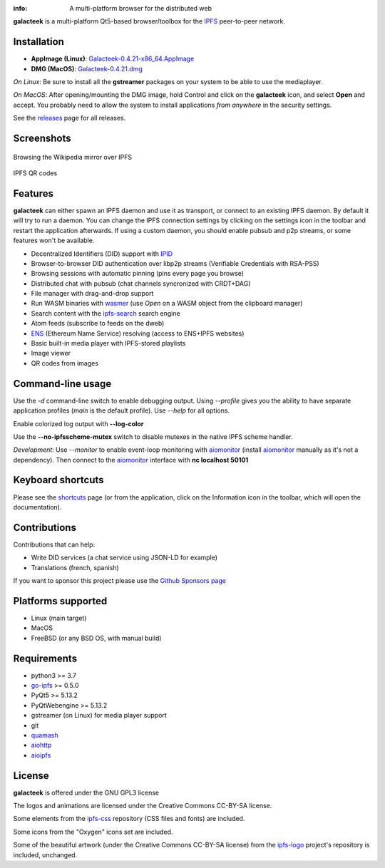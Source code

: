 
.. image:: https://raw.githubusercontent.com/pinnaculum/galacteek/master/share/icons/galacteek-incandescent-128.png
    :align: center
    :width: 128
    :height: 128

:info: A multi-platform browser for the distributed web

.. image:: https://travis-ci.org/pinnaculum/galacteek.svg?branch=master
    :target: https://travis-ci.org/pinnaculum/galacteek

**galacteek** is a multi-platform Qt5-based browser/toolbox
for the IPFS_ peer-to-peer network.

Installation
============

* **AppImage (Linux)**: `Galacteek-0.4.21-x86_64.AppImage <https://github.com/pinnaculum/galacteek/releases/download/v0.4.21/Galacteek-0.4.21-x86_64.AppImage>`_
* **DMG (MacOS)**: `Galacteek-0.4.21.dmg <https://github.com/pinnaculum/galacteek/releases/download/v0.4.21/Galacteek-0.4.21.dmg>`_

*On Linux*: Be sure to install all the **gstreamer** packages on your
system to be able to use the mediaplayer.

*On MacOS*: After opening/mounting the DMG image, hold Control and click on the
**galacteek** icon, and select **Open** and accept. You probably need to
allow the system to install applications *from anywhere* in the security
settings.

See the releases_ page for all releases.

.. image:: https://raw.githubusercontent.com/pinnaculum/galacteek/master/share/icons/donate.png
    :target: https://github.com/sponsors/pinnaculum

Screenshots
===========

.. figure:: https://raw.githubusercontent.com/pinnaculum/galacteek/master/screenshots/browse-wikipedia-small.png
    :target: https://raw.githubusercontent.com/pinnaculum/galacteek/master/screenshots/browse-wikipedia.png
    :align: center
    :alt: Browsing the Wikipedia mirror over IPFS

    Browsing the Wikipedia mirror over IPFS

.. figure:: https://raw.githubusercontent.com/pinnaculum/galacteek/master/screenshots/qr-codes-mezcla.png
    :target: https://raw.githubusercontent.com/pinnaculum/galacteek/master/screenshots/qr-codes-mezcla.png
    :align: center
    :alt: QR codes

    IPFS QR codes

Features
========

**galacteek** can either spawn an IPFS daemon and use it as transport, or
connect to an existing IPFS daemon. By default it will try to run a daemon. You
can change the IPFS connection settings by clicking on the settings icon in the
toolbar and restart the application afterwards. If using a custom daemon, you
should enable pubsub and p2p streams, or some features won't be available.

- Decentralized Identifiers (DID) support with IPID_
- Browser-to-browser DID authentication over libp2p streams
  (Verifiable Credentials with RSA-PSS)
- Browsing sessions with automatic pinning (pins every page you browse)
- Distributed chat with pubsub (chat channels syncronized with CRDT+DAG)
- File manager with drag-and-drop support
- Run WASM binaries with wasmer_ (use *Open* on a WASM object from the
  clipboard manager)
- Search content with the ipfs-search_ search engine
- Atom feeds (subscribe to feeds on the dweb)
- ENS_ (Ethereum Name Service) resolving (access to ENS+IPFS websites)
- Basic built-in media player with IPFS-stored playlists
- Image viewer
- QR codes from images

Command-line usage
==================

Use the *-d* command-line switch to enable debugging output. Using *--profile* gives
you the ability to have separate application profiles (*main* is the default
profile). Use *--help* for all options.

Enable colorized log output with **--log-color**

Use the **--no-ipfsscheme-mutex** switch to disable mutexes in the native IPFS scheme
handler.

*Development*: Use *--monitor* to enable event-loop monitoring with aiomonitor_
(install aiomonitor_ manually as it's not a dependency).
Then connect to the aiomonitor_ interface with **nc localhost 50101**

Keyboard shortcuts
==================

Please see the shortcuts_ page (or from the application, click on the
Information icon in the toolbar, which will open the documentation).

Contributions
=============

Contributions that can help:

- Write DID services (a chat service using JSON-LD for example)
- Translations (french, spanish)

If you want to sponsor this project please use the
`Github Sponsors page <https://github.com/sponsors/pinnaculum>`_

Platforms supported
===================

- Linux (main target)
- MacOS
- FreeBSD (or any BSD OS, with manual build)

Requirements
============

- python3 >= 3.7
- go-ipfs_ >= 0.5.0
- PyQt5 >= 5.13.2
- PyQtWebengine >= 5.13.2
- gstreamer (on Linux) for media player support
- git
- quamash_
- aiohttp_
- aioipfs_

License
=======

**galacteek** is offered under the GNU GPL3 license

The logos and animations are licensed under the Creative
Commons CC-BY-SA license.

Some elements from the ipfs-css_ repository (CSS files and fonts) are included.

Some icons from the "Oxygen" icons set are included.

Some of the beautiful artwork (under the Creative Commons CC-BY-SA license)
from the ipfs-logo_ project's repository is included, unchanged.

.. _aiohttp: https://pypi.python.org/pypi/aiohttp
.. _aioipfs: https://gitlab.com/cipres/aioipfs
.. _aiomonitor: https://github.com/aio-libs/aiomonitor
.. _quamash: https://github.com/harvimt/quamash
.. _go-ipfs: https://github.com/ipfs/go-ipfs
.. _dist.ipfs.io: https://dist.ipfs.io
.. _IPFS: https://ipfs.io
.. _ipfs-logo: https://github.com/ipfs/logo
.. _ipfs-search: https://ipfs-search.com
.. _ipfs-css: https://github.com/ipfs-shipyard/ipfs-css
.. _releases: https://github.com/pinnaculum/galacteek/releases
.. _srip: https://www.flaticon.com/authors/srip
.. _pyzbar: https://github.com/NaturalHistoryMuseum/pyzbar/
.. _qreader: https://github.com/ewino/qreader/
.. _shortcuts: http://htmlpreview.github.io/?https://raw.githubusercontent.com/pinnaculum/galacteek/master/galacteek/docs/manual/en/html/shortcuts.html
.. _urlschemes: https://github.com/pinnaculum/galacteek/blob/master/galacteek/docs/manual/en/browsing.rst#supported-url-formats
.. _releases: https://github.com/pinnaculum/galacteek/releases
.. _ENS: https://ens.domains/
.. _in-web-browsers: https://github.com/ipfs/in-web-browsers
.. _AppImage: https://appimage.org/
.. _IPID: https://github.com/jonnycrunch/ipid
.. _wasmer: https://wasmer.io/
